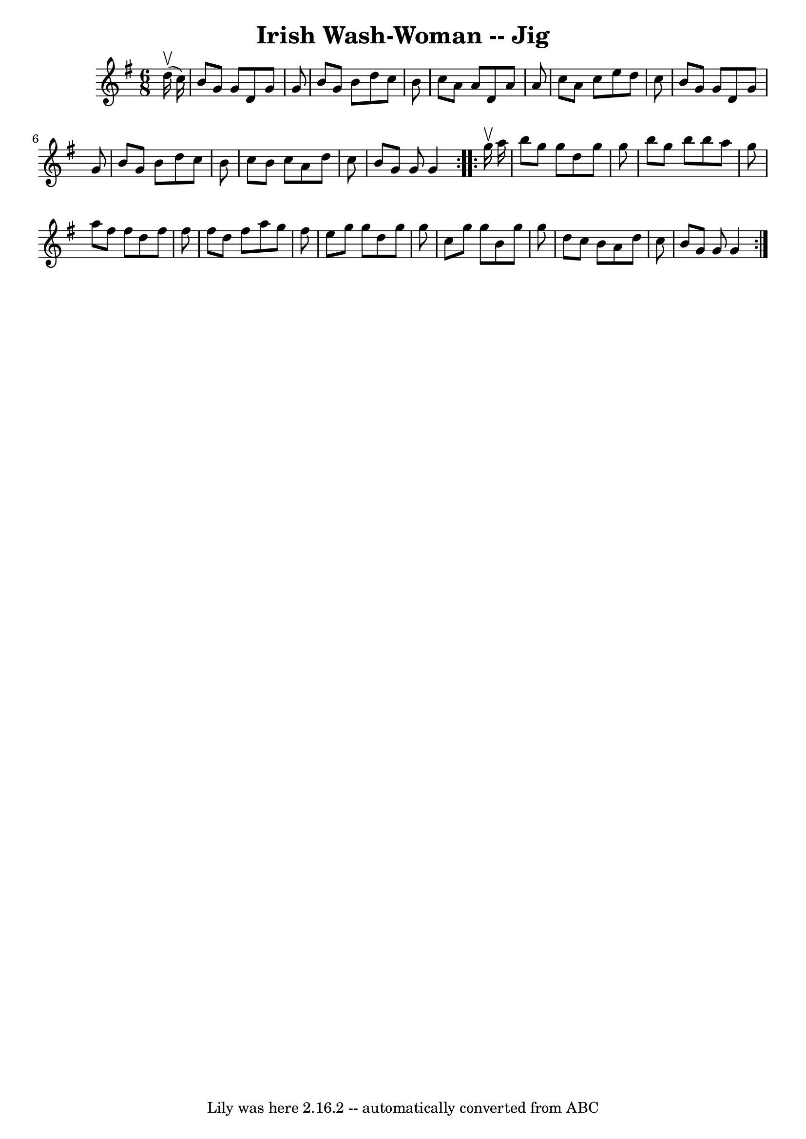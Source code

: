 \version "2.7.40"
\header {
	book = "Ryan's Mammoth Collection"
	crossRefNumber = "1"
	footnotes = "\\\\87 452"
	tagline = "Lily was here 2.16.2 -- automatically converted from ABC"
	title = "Irish Wash-Woman -- Jig"
}
voicedefault =  {
\set Score.defaultBarType = "empty"

\repeat volta 2 {
\time 6/8 \key g \major   d''16 ^\upbow(   c''16  -) \bar "|"     b'8    g'8    
g'8    d'8    g'8    g'8    \bar "|"   b'8    g'8    b'8    d''8    c''8    b'8 
   \bar "|"   c''8    a'8    a'8    d'8    a'8    a'8    \bar "|"   c''8    a'8 
   c''8    e''8    d''8    c''8    \bar "|"     b'8    g'8    g'8    d'8    g'8 
   g'8    \bar "|"   b'8    g'8    b'8    d''8    c''8    b'8    \bar "|"   
c''8    b'8    c''8    a'8    d''8    c''8    \bar "|"   b'8    g'8    g'8    
g'4    }     \repeat volta 2 {   g''16 ^\upbow   a''16  \bar "|"     b''8    
g''8    g''8    d''8    g''8    g''8    \bar "|"   b''8    g''8    b''8    b''8 
   a''8    g''8    \bar "|"   a''8    fis''8    fis''8    d''8    fis''8    
fis''8    \bar "|"   fis''8    d''8    fis''8    a''8    g''8    fis''8    
\bar "|"     e''8    g''8    g''8    d''8    g''8    g''8    \bar "|"   c''8    
g''8    g''8    b'8    g''8    g''8    \bar "|"   d''8    c''8    b'8    a'8    
d''8    c''8    \bar "|"   b'8    g'8    g'8    g'4    }   
}

\score{
    <<

	\context Staff="default"
	{
	    \voicedefault 
	}

    >>
	\layout {
	}
	\midi {}
}
